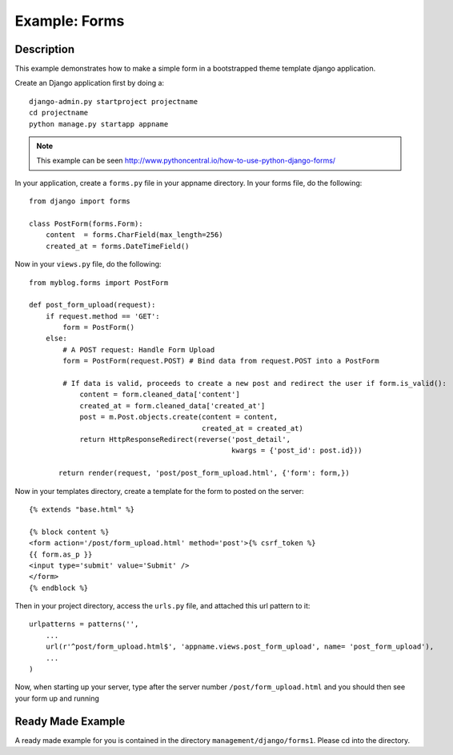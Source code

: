 Example: Forms
=====================================================================

Description
---------------------------------------------------------------------
This example demonstrates how to make a simple form in a bootstrapped theme template django application. 

Create an Django application first by doing a::
	
	django-admin.py startproject projectname
	cd projectname
	python manage.py startapp appname 
	
.. note::
	This example can be seen http://www.pythoncentral.io/how-to-use-python-django-forms/
	
In your application, create a ``forms.py`` file in your appname directory. In your forms file, do the following::
	
	from django import forms
	
	class PostForm(forms.Form):
	    content  = forms.CharField(max_length=256)
	    created_at = forms.DateTimeField()
	    
Now in your ``views.py`` file, do the following::
	
	from myblog.forms import PostForm
	
	def post_form_upload(request):
	    if request.method == 'GET':
	        form = PostForm()
	    else:
	        # A POST request: Handle Form Upload
	        form = PostForm(request.POST) # Bind data from request.POST into a PostForm
	        
	        # If data is valid, proceeds to create a new post and redirect the user if form.is_valid():
	            content = form.cleaned_data['content']
	            created_at = form.cleaned_data['created_at']
	            post = m.Post.objects.create(content = content, 
	            				 created_at = created_at)
	            return HttpResponseRedirect(reverse('post_detail',
	            					kwargs = {'post_id': post.id}))
	      
	       return render(request, 'post/post_form_upload.html', {'form': form,})
	
Now in your templates directory, create a template for the form to posted on the server::
	
	{% extends "base.html" %}
	
	{% block content %}
	<form action='/post/form_upload.html' method='post'>{% csrf_token %}
	{{ form.as_p }}
	<input type='submit' value='Submit' />
	</form>
	{% endblock %}
	
Then in your project directory, access the ``urls.py`` file, and attached this url pattern to it::
	
	urlpatterns = patterns('',
	    ...
	    url(r'^post/form_upload.html$', 'appname.views.post_form_upload', name= 'post_form_upload'),
	    ...
	)
	
Now, when starting up your server, type after the server number ``/post/form_upload.html`` and you should then see your form up and running


Ready Made Example
----------------------------------------------------------------------
A ready made example for you is contained in the directory ``management/django/forms1``. Please cd into the directory.

